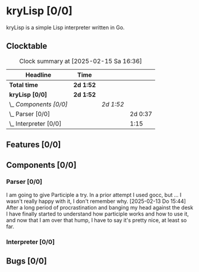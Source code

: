 # -*- mode: org; fill-column: 78; -*-
# Time-stamp: <2025-02-15 16:36:50 krylon>
#
#+TAGS: internals(i) ui(u) bug(b) feature(f)
#+TAGS: database(d) design(e), meditation(m)
#+TAGS: optimize(o) refactor(r) cleanup(c)
#+TAGS: web(w)
#+TODO: TODO(t)  RESEARCH(r) IMPLEMENT(i) TEST(e) | DONE(d) FAILED(f) CANCELLED(c)
#+TODO: MEDITATE(m) PLANNING(p) | SUSPENDED(s)
#+PRIORITIES: A G D

* kryLisp [0/0]
  :PROPERTIES:
  :COOKIE_DATA: todo recursive
  :VISIBILITY: children
  :END:
  kryLisp is a simple Lisp interpreter written in Go.
** Clocktable
   #+BEGIN: clocktable :scope file :maxlevel 202 :emphasize t
   #+CAPTION: Clock summary at [2025-02-15 Sa 16:36]
   | Headline                | Time      |           |         |
   |-------------------------+-----------+-----------+---------|
   | *Total time*            | *2d 1:52* |           |         |
   |-------------------------+-----------+-----------+---------|
   | *kryLisp [0/0]*         | *2d 1:52* |           |         |
   | \_  /Components [0/0]/  |           | /2d 1:52/ |         |
   | \_    Parser [0/0]      |           |           | 2d 0:37 |
   | \_    Interpreter [0/0] |           |           |    1:15 |
   #+END:
** Features [0/0]
   :PROPERTIES:
   :COOKIE_DATA: todo recursive
   :VISIBILITY: children
   :END:
** Components [0/0]
   :PROPERTIES:
   :COOKIE_DATA: todo recursive
   :VISIBILITY: children
   :END:
*** Parser [0/0]
    :LOGBOOK:
    CLOCK: [2025-02-13 Do 14:44]--[2025-02-15 Sa 15:21] => 48:37
    :END:
    I am going to give Participle a try. In a prior attempt I used gocc, but
    ... I wasn't really happy with it, I don't remember why.
    [2025-02-13 Do 15:44]
    After a long period of procrastination and banging my head against the
    desk I have finally started to understand how participle works and how to
    use it, and now that I am over that hump, I have to say it's pretty nice,
    at least so far.
*** Interpreter [0/0]
    :LOGBOOK:
    CLOCK: [2025-02-15 Sa 15:21]--[2025-02-15 Sa 16:36] =>  1:15
    :END:
** Bugs [0/0]
   :PROPERTIES:
   :COOKIE_DATA: todo recursive
   :VISIBILITY: children
   :END:
